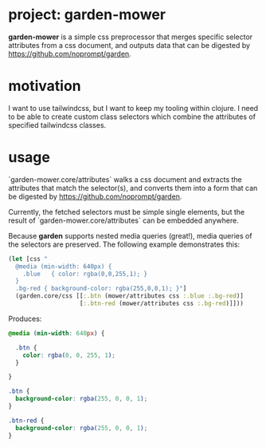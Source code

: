 * project: garden-mower

*garden-mower* is a simple css preprocessor that merges specific selector attributes from a css document, and outputs data that can be digested by https://github.com/noprompt/garden.

* motivation

I want to use tailwindcss, but I want to keep my tooling within clojure. I need to be able to
create custom class selectors which combine the attributes of specified tailwindcss classes.

* usage

`garden-mower.core/attributes` walks a css document and extracts the attributes that match the selector(s), and converts them into a form that can be digested by https://github.com/noprompt/garden.

Currently, the fetched selectors must be simple single elements, but the result of `garden-mower.core/attributes` can be embedded anywhere.

Because *garden* supports nested media queries (great!), media queries of the selectors are preserved. The following example demonstrates this:

#+BEGIN_SRC clojure
  (let [css "
    @media (min-width: 640px) {
      .blue   { color: rgba(0,0,255,1); }
    }
    .bg-red { background-color: rgba(255,0,0,1); }"]
    (garden.core/css [[:.btn (mower/attributes css :.blue :.bg-red)]
                      [:.btn-red (mower/attributes css :.bg-red)]]))
#+END_SRC

Produces:

#+BEGIN_SRC css
@media (min-width: 640px) {

  .btn {
    color: rgba(0, 0, 255, 1);
  }

}

.btn {
  background-color: rgba(255, 0, 0, 1);
}

.btn-red {
  background-color: rgba(255, 0, 0, 1);
}
#+END_SRC

